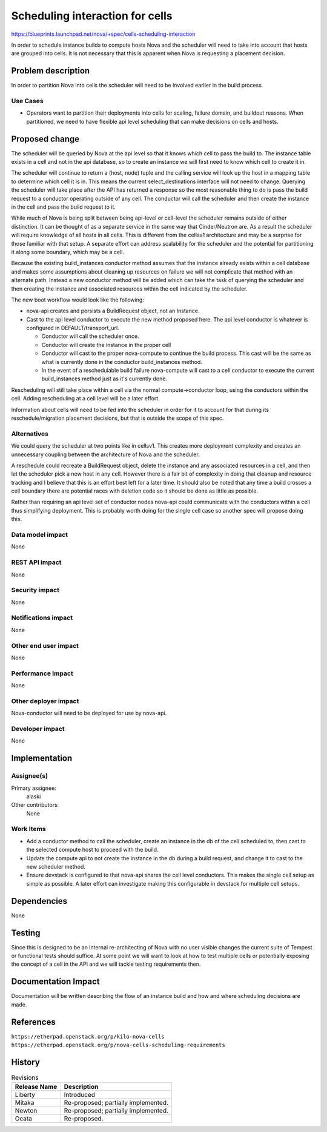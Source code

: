 ..
 This work is licensed under a Creative Commons Attribution 3.0 Unported
 License.

 http://creativecommons.org/licenses/by/3.0/legalcode

================================
Scheduling interaction for cells
================================

https://blueprints.launchpad.net/nova/+spec/cells-scheduling-interaction

In order to schedule instance builds to compute hosts Nova and the scheduler
will need to take into account that hosts are grouped into cells. It is not
necessary that this is apparent when Nova is requesting a placement decision.


Problem description
===================

In order to partition Nova into cells the scheduler will need to be involved
earlier in the build process.

Use Cases
----------

* Operators want to partition their deployments into cells for scaling, failure
  domain, and buildout reasons. When partitioned, we need to have flexible
  api level scheduling that can make decisions on cells and hosts.


Proposed change
===============

The scheduler will be queried by Nova at the api level so that it knows which
cell to pass the build to. The instance table exists in a cell and not in the
api database, so to create an instance we will first need to know which cell to
create it in.

The scheduler will continue to return a (host, node) tuple and the calling
service will look up the host in a mapping table to determine which cell it is
in. This means the current select_destinations interface will not need to
change. Querying the scheduler will take place after the API has returned a
response so the most reasonable thing to do is pass the build request to a
conductor operating outside of any cell. The conductor will call the scheduler
and then create the instance in the cell and pass the build request to it.

While much of Nova is being split between being api-level or cell-level the
scheduler remains outside of either distinction. It can be thought of as a
separate service in the same way that Cinder/Neutron are. As a result the
scheduler will require knowledge of all hosts in all cells. This is different
from the cellsv1 architecture and may be a surprise for those familiar with
that setup. A separate effort can address scalability for the scheduler and the
potential for partitioning it along some boundary, which may be a cell.

Because the existing build_instances conductor method assumes that the instance
already exists within a cell database and makes some assumptions about cleaning
up resources on failure we will not complicate that method with an alternate
path. Instead a new conductor method will be added which can take the task of
querying the scheduler and then creating the instance and associated resources
within the cell indicated by the scheduler.

The new boot workflow would look like the following:

* nova-api creates and persists a BuildRequest object, not an Instance.
* Cast to the api level conductor to execute the new method proposed here. The
  api level conductor is whatever is configured in DEFAULT/transport_url.

  - Conductor will call the scheduler once.
  - Conductor will create the instance in the proper cell
  - Conductor will cast to the proper nova-compute to continue the build
    process. This cast will be the same as what is currently done in the
    conductor build_instances method.
  - In the event of a reschedulable build failure nova-compute will cast to a
    cell conductor to execute the current build_instances method just as it's
    currently done.

Rescheduling will still take place within a cell via the normal
compute->conductor loop, using the conductors within the cell. Adding
rescheduling at a cell level will be a later effort.

Information about cells will need to be fed into the scheduler in order for it
to account for that during its reschedule/migration placement decisions, but
that is outside the scope of this spec.


Alternatives
------------

We could query the scheduler at two points like in cellsv1. This creates more
deployment complexity and creates an unnecessary coupling between the
architecture of Nova and the scheduler.

A reschedule could recreate a BuildRequest object, delete the instance and any
associated resources in a cell, and then let the scheduler pick a new host in
any cell. However there is a fair bit of complexity in doing that cleanup and
resource tracking and I believe that this is an effort best left for a later
time. It should also be noted that any time a build crosses a cell boundary
there are potential races with deletion code so it should be done as little as
possible.

Rather than requiring an api level set of conductor nodes nova-api could
communicate with the conductors within a cell thus simplifying deployment. This
is probably worth doing for the single cell case so another spec will propose
doing this.

Data model impact
-----------------

None

REST API impact
---------------

None

Security impact
---------------

None

Notifications impact
--------------------

None

Other end user impact
---------------------

None

Performance Impact
------------------

None

Other deployer impact
---------------------

Nova-conductor will need to be deployed for use by nova-api.

Developer impact
----------------

None


Implementation
==============

Assignee(s)
-----------

Primary assignee:
  alaski

Other contributors:
  None

Work Items
----------

* Add a conductor method to call the scheduler, create an instance in the db of
  the cell scheduled to, then cast to the selected compute host to proceed with
  the build.

* Update the compute api to not create the instance in the db during a build
  request, and change it to cast to the new scheduler method.

* Ensure devstack is configured to that nova-api shares the cell level
  conductors. This makes the single cell setup as simple as possible. A later
  effort can investigate making this configurable in devstack for multiple cell
  setups.


Dependencies
============

None


Testing
=======

Since this is designed to be an internal re-architecting of Nova with no user
visible changes the current suite of Tempest or functional tests should
suffice. At some point we will want to look at how to test multiple cells or
potentially exposing the concept of a cell in the API and we will tackle
testing requirements then.


Documentation Impact
====================

Documentation will be written describing the flow of an instance build and how
and where scheduling decisions are made.


References
==========

``https://etherpad.openstack.org/p/kilo-nova-cells``
``https://etherpad.openstack.org/p/nova-cells-scheduling-requirements``


History
=======

.. list-table:: Revisions
   :header-rows: 1

   * - Release Name
     - Description
   * - Liberty
     - Introduced
   * - Mitaka
     - Re-proposed; partially implemented.
   * - Newton
     - Re-proposed; partially implemented.
   * - Ocata
     - Re-proposed.
